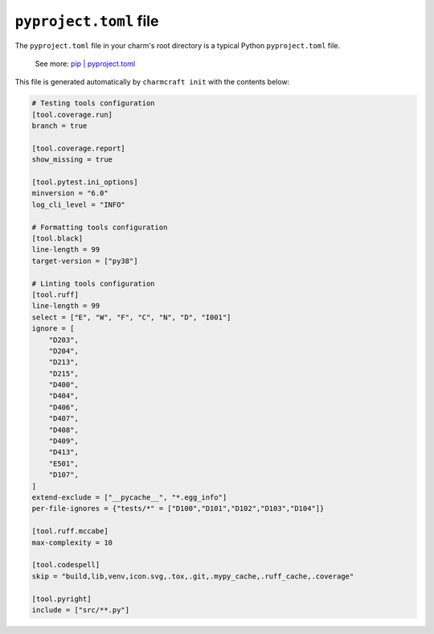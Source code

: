 .. _pyproject-toml-file:


``pyproject.toml`` file
=======================

The ``pyproject.toml`` file in your charm's root directory is a typical
Python ``pyproject.toml`` file.

    See more: `pip |
    pyproject.toml
    <https://pip.pypa.io/en/stable/reference/build-system/pyproject-toml/>`_

This file is generated automatically by ``charmcraft init`` with the
contents below:

.. code-block:: yaml

    # Testing tools configuration
    [tool.coverage.run]
    branch = true

    [tool.coverage.report]
    show_missing = true

    [tool.pytest.ini_options]
    minversion = "6.0"
    log_cli_level = "INFO"

    # Formatting tools configuration
    [tool.black]
    line-length = 99
    target-version = ["py38"]

    # Linting tools configuration
    [tool.ruff]
    line-length = 99
    select = ["E", "W", "F", "C", "N", "D", "I001"]
    ignore = [
        "D203",
        "D204",
        "D213",
        "D215",
        "D400",
        "D404",
        "D406",
        "D407",
        "D408",
        "D409",
        "D413",
        "E501",
        "D107",
    ]
    extend-exclude = ["__pycache__", "*.egg_info"]
    per-file-ignores = {"tests/*" = ["D100","D101","D102","D103","D104"]}

    [tool.ruff.mccabe]
    max-complexity = 10

    [tool.codespell]
    skip = "build,lib,venv,icon.svg,.tox,.git,.mypy_cache,.ruff_cache,.coverage"

    [tool.pyright]
    include = ["src/**.py"]
